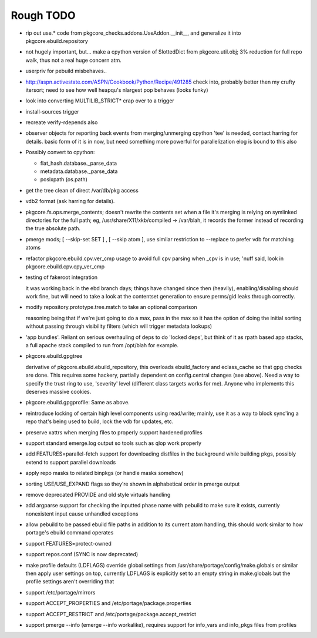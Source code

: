 ==========
Rough TODO
==========

- rip out use.* code from pkgcore_checks.addons.UseAddon.__init__, and
  generalize it into pkgcore.ebuild.repository

- not hugely important, but... make a cpython version of SlottedDict from
  pkgcore.util.obj; 3% reduction for full repo walk, thus not a real huge
  concern atm.

- userpriv for pebuild misbehaves..

- http://aspn.activestate.com/ASPN/Cookbook/Python/Recipe/491285
  check into, probably better then my crufty itersort; need to see how
  well heapqu's nlargest pop behaves (looks funky)

- look into converting MULTILIB_STRICT* crap over to a trigger

- install-sources trigger

- recreate verify-rdepends also

- observer objects for reporting back events from merging/unmerging
  cpython 'tee' is needed, contact harring for details.
  basic form of it is in now, but need something more powerful for
  parallelization
  elog is bound to this also

- Possibly convert to cpython:

  - flat_hash.database._parse_data
  - metadata.database._parse_data
  - posixpath (os.path)

- get the tree clean of direct /var/db/pkg access

- vdb2 format (ask harring for details).

- pkgcore.fs.ops.merge_contents; doesn't rewrite the contents set when a file
  it's merging is relying on symlinked directories for the full path; eg,
  /usr/share/X11/xkb/compiled -> /var/blah, it records the former instead of
  recording the true absolute path.

- pmerge mods; [ --skip-set SET ] , [ --skip atom ], use similar restriction
  to --replace to prefer vdb for matching atoms

- refactor pkgcore.ebuild.cpv.ver_cmp usage to avoid full cpv parsing when
  _cpv is in use;
  'nuff said, look in pkgcore.ebuild.cpv.cpy_ver_cmp

- testing of fakeroot integration

  it was working back in the ebd branch days; things have changed since then
  (heavily), enabling/disabling should work fine, but will need to take a look
  at the contentset generation to ensure perms/gid leaks through correctly.

- modify repository.prototype.tree.match to take an optional comparison

  reasoning being that if we're just going to do a max, pass in the max so it
  has the option of doing the initial sorting without passing through
  visibility filters (which will trigger metadata lookups)

- 'app bundles'.  Reliant on serious overhauling of deps to do 'locked deps',
  but think of it as rpath based app stacks, a full apache stack compiled to
  run from /opt/blah for example.

- pkgcore.ebuild.gpgtree

  derivative of pkgcore.ebuild.ebuild_repository, this overloads
  ebuild_factory and eclass_cache so that gpg checks are done.
  This requires some hackery, partially dependent on config.central changes
  (see above).  Need a way to specify the trust ring to use, 'severity' level
  (different class targets works for me).
  Anyone who implements this deserves massive cookies.

- pkgcore.ebuild.gpgprofile:
  Same as above.

- reintroduce locking of certain high level components using read/write;
  mainly, use it as a way to block sync'ing a repo that's being used to build,
  lock the vdb for updates, etc.

- preserve xattrs when merging files to properly support hardened profiles

- support standard emerge.log output so tools such as qlop work properly

- add FEATURES=parallel-fetch support for downloading distfiles in the
  background while building pkgs, possibly extend to support parallel downloads

- apply repo masks to related binpkgs (or handle masks somehow)

- sorting USE/USE_EXPAND flags so they're shown in alphabetical order in
  pmerge output

- remove deprecated PROVIDE and old style virtuals handling

- add argparse support for checking the inputted phase name with pebuild to
  make sure it exists, currently nonexistent input cause unhandled exceptions

- allow pebuild to be passed ebuild file paths in addition to its current atom
  handling, this should work similar to how portage's ebuild command operates

- support FEATURES=protect-owned

- support repos.conf (SYNC is now deprecated)

- make profile defaults (LDFLAGS) override global settings from
  /usr/share/portage/config/make.globals or similar then apply user settings on
  top, currently LDFLAGS is explicitly set to an empty string in make.globals
  but the profile settings aren't overriding that

- support /etc/portage/mirrors

- support ACCEPT_PROPERTIES and /etc/portage/package.properties

- support ACCEPT_RESTRICT and /etc/portage/package.accept_restrict

- support pmerge --info (emerge --info workalike), requires support for
  info_vars and info_pkgs files from profiles

